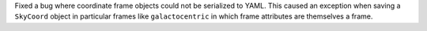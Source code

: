 Fixed a bug where coordinate frame objects could not be serialized to YAML. This caused
an exception when saving a ``SkyCoord`` object in particular frames like
``galactocentric`` in which frame attributes are themselves a frame.
